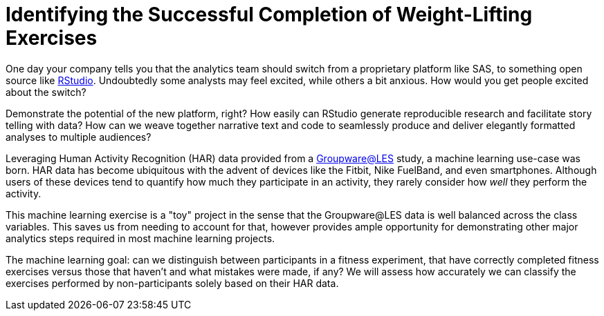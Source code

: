 // = Your Blog title
// See https://hubpress.gitbooks.io/hubpress-knowledgebase/content/ for information about the parameters.
// :hp-image: /covers/cover.png
// :hp-alt-title: My English Title

= Identifying the Successful Completion of Weight-Lifting Exercises
:hp-tags: Blog, Open_Source, Machine_Learning
:published_at: 2017-04-15

One day your company tells you that the analytics team should switch from a proprietary platform like SAS, to something open source like link:http://rmarkdown.rstudio.com/[RStudio]. Undoubtedly some analysts may feel excited, while others a bit anxious. How would you get people excited about the switch?

Demonstrate the potential of the new platform, right? How easily can RStudio generate reproducible research and facilitate story telling with data? How can we weave together narrative text and code to seamlessly produce and deliver elegantly formatted analyses to multiple audiences?

Leveraging Human Activity Recognition (HAR) data provided from a link:http://groupware.les.inf.puc-rio.br/har#ixzz3de67BWZU[Groupware@LES] study, a machine learning use-case was born. HAR data has become ubiquitous with the advent of devices like the Fitbit, Nike FuelBand, and even smartphones. Although users of these devices tend to quantify how much they participate in an activity, they rarely consider how _well_ they perform the activity.

This machine learning exercise is a "toy" project in the sense that the Groupware@LES data is well balanced across the class variables. This saves us from needing to account for that, however provides ample opportunity for demonstrating other major analytics steps required in most machine learning projects.

The machine learning goal: can we distinguish between participants in a fitness experiment, that have correctly completed fitness exercises versus those that haven’t and what mistakes were made, if any? We will assess how accurately we can classify the exercises performed by non-participants solely based on their HAR data.


